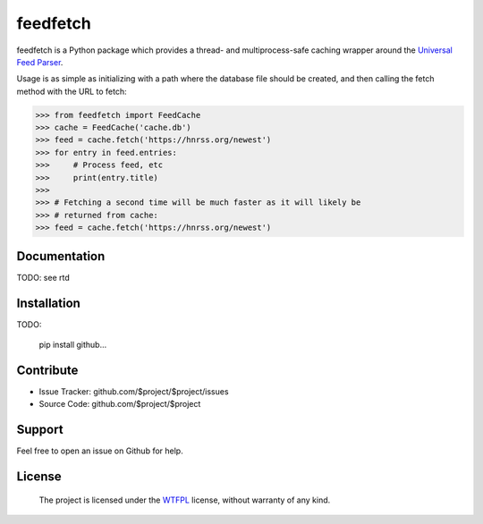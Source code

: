 feedfetch
========

feedfetch is a Python package which provides a thread- and multiprocess-safe caching wrapper around the `Universal Feed Parser`_.

Usage is as simple as initializing with a path where the database file should be created, and then calling the fetch method with the URL to fetch:

>>> from feedfetch import FeedCache
>>> cache = FeedCache('cache.db')
>>> feed = cache.fetch('https://hnrss.org/newest')
>>> for entry in feed.entries:
>>>     # Process feed, etc
>>>     print(entry.title)
>>>
>>> # Fetching a second time will be much faster as it will likely be
>>> # returned from cache:
>>> feed = cache.fetch('https://hnrss.org/newest')

.. _Universal Feed Parser: https://pypi.python.org/pypi/feedparser

Documentation
-------------

TODO: see rtd

Installation
------------

TODO:

    pip install github...


Contribute
----------

- Issue Tracker: github.com/$project/$project/issues
- Source Code: github.com/$project/$project

Support
-------

Feel free to open an issue on Github for help.

License
-------

    The project is licensed under the WTFPL_ license, without warranty of any kind.

.. _WTFPL: http://www.wtfpl.net/about/
